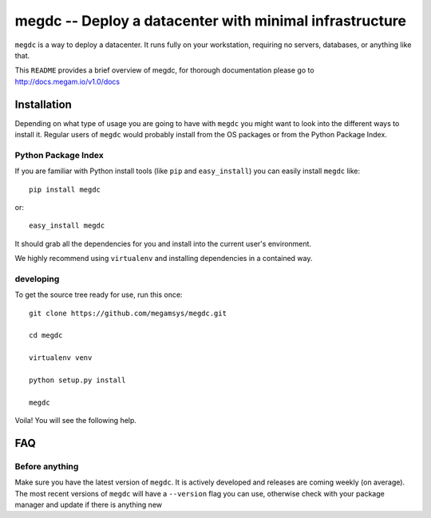 ========================================================
 megdc -- Deploy a datacenter with minimal infrastructure
========================================================

``megdc`` is a way to deploy a datacenter. It runs fully on your
workstation, requiring no servers, databases, or anything like that.


This ``README`` provides a brief overview of megdc, for thorough
documentation please go to http://docs.megam.io/v1.0/docs


Installation
============
Depending on what type of usage you are going to have with ``megdc`` you
might want to look into the different ways to install it. Regular users of ``megdc`` would
probably install from the OS packages or from the Python Package Index.

Python Package Index
--------------------
If you are familiar with Python install tools (like ``pip`` and
``easy_install``) you can easily install ``megdc`` like::

    pip install megdc

or::

    easy_install megdc


It should grab all the dependencies for you and install into the current user's
environment.

We highly recommend using ``virtualenv`` and installing dependencies in
a contained way.


developing
----------

To get the source tree ready for use, run this once::

  git clone https://github.com/megamsys/megdc.git

  cd megdc

  virtualenv venv

  python setup.py install

  megdc

Voila! You will see the following help.




FAQ
===

Before anything
---------------
Make sure you have the latest version of ``megdc``. It is actively
developed and releases are coming weekly (on average). The most recent versions
of ``megdc`` will have a ``--version`` flag you can use, otherwise check
with your package manager and update if there is anything new
